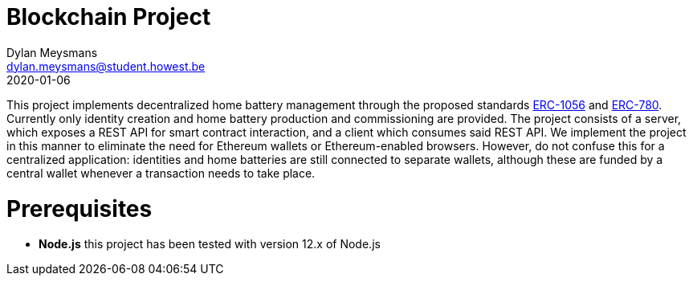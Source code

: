 # Blockchain Project
Dylan Meysmans <dylan.meysmans@student.howest.be>
2020-01-06

This project implements decentralized home battery management through the proposed standards https://github.com/ethereum/EIPs/issues/1056[ERC-1056] and https://github.com/ethereum/EIPs/issues/780[ERC-780]. Currently only identity creation and home battery production and commissioning are provided.
The project consists of a server, which exposes a REST API for smart contract interaction, and a client which consumes said REST API. We implement the project in this manner to eliminate the need for Ethereum wallets or Ethereum-enabled browsers. However, do not confuse this for a centralized application: identities and home batteries are still connected to separate wallets, although these are funded by a central wallet whenever a transaction needs to take place.

# Prerequisites

- *Node.js* this project has been tested with version 12.x of Node.js